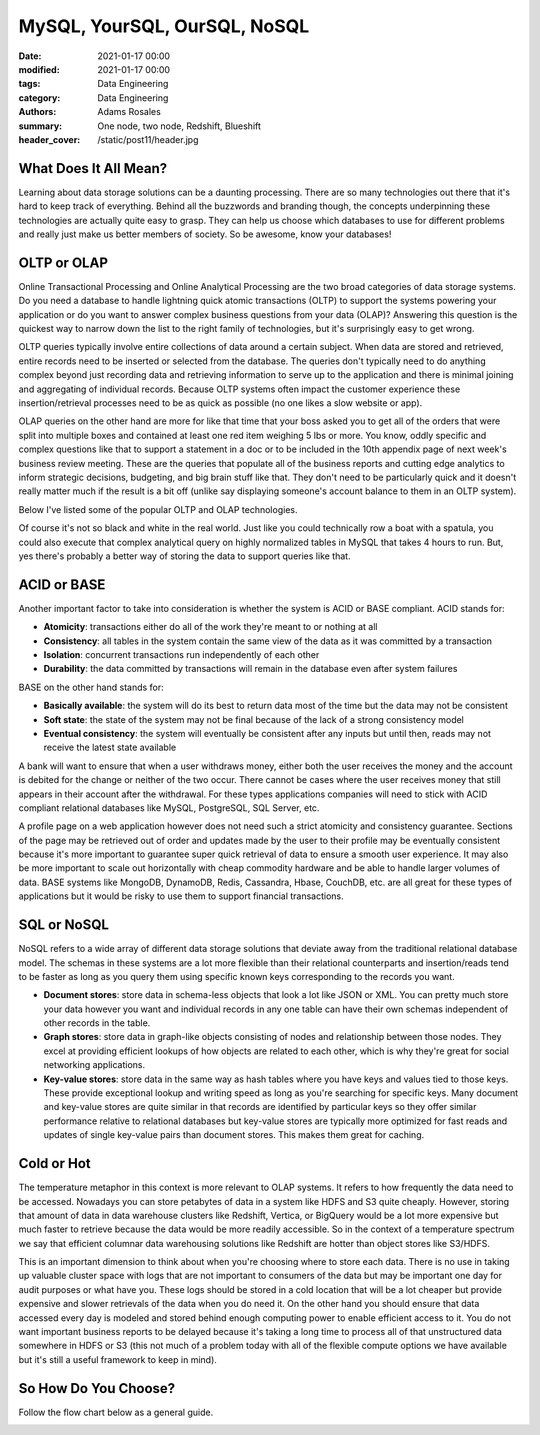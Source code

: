 *****************************
MySQL, YourSQL, OurSQL, NoSQL
*****************************

:date: 2021-01-17 00:00
:modified: 2021-01-17 00:00
:tags: Data Engineering
:category: Data Engineering
:authors: Adams Rosales
:summary: One node, two node, Redshift, Blueshift
:header_cover: /static/post11/header.jpg

What Does It All Mean?
######################
Learning about data storage solutions can be a daunting processing. There are so many technologies out there that
it's hard to keep track of everything. Behind all the buzzwords and branding though, the concepts underpinning these
technologies are actually quite easy to grasp. They can help us choose which databases to use for different problems and
really just make us better members of society. So be awesome, know your databases!

OLTP or OLAP
############
Online Transactional Processing and Online Analytical Processing are the two broad categories of data storage systems. Do
you need a database to handle lightning quick atomic transactions (OLTP) to support the systems powering your application
or do you want to answer complex business questions from your data (OLAP)? Answering this question is the quickest way
to narrow down the list to the right family of technologies, but it's surprisingly easy to get wrong.

OLTP queries typically involve entire collections of data around a certain subject. When data are stored and retrieved,
entire records need to be inserted or selected from the database. The queries don't typically need to do anything complex
beyond just recording data and retrieving information to serve up to the application and there is minimal joining and
aggregating of individual records. Because OLTP systems often impact the customer experience these insertion/retrieval
processes need to be as quick as possible (no one likes a slow website or app).

OLAP queries on the other hand are more for like that time that your boss asked you to get all of the orders that
were split into multiple boxes and contained at least one red item weighing 5 lbs or more. You know, oddly specific and
complex questions like that to support a statement in a doc or to be included in the 10th appendix page of next
week's business review meeting. These are the queries that populate all of the business reports and cutting edge analytics
to inform strategic decisions, budgeting, and big brain stuff like that. They don't need to be particularly quick and
it doesn't really matter much if the result is a bit off (unlike say displaying someone's account balance to them in an OLTP
system).

Below I've listed some of the popular OLTP and OLAP technologies.

.. image:: /static/post11/post11_olapoltp.png
  :width: 100%
  :alt: A list of OLTP and OLAP technologies

Of course it's not so black and white in the real world. Just like you could technically row a boat with a spatula, you
could also execute that complex analytical query on highly normalized tables in MySQL that takes 4 hours to run. But, yes
there's probably a better way of storing the data to support queries like that.

ACID or BASE
############
Another important factor to take into consideration is whether the system is ACID or BASE compliant. ACID stands for:

- **Atomicity**: transactions either do all of the work they're meant to or nothing at all
- **Consistency**: all tables in the system contain the same view of the data as it was committed by a transaction
- **Isolation**: concurrent transactions run independently of each other
- **Durability**: the data committed by transactions will remain in the database even after system failures

BASE on the other hand stands for:

- **Basically available**: the system will do its best to return data most of the time but the data may not be consistent
- **Soft state**: the state of the system may not be final because of the lack of a strong consistency model
- **Eventual consistency**: the system will eventually be consistent after any inputs but until then, reads may not
  receive the latest state available

A bank will want to ensure that when a user withdraws money, either both the user receives the money and the account is
debited for the change or neither of the two occur. There cannot be cases where the user receives money that still appears
in their account after the withdrawal. For these types applications companies will need to stick with ACID compliant
relational databases like MySQL, PostgreSQL, SQL Server, etc.

A profile page on a web application however does not need such a strict atomicity and consistency guarantee. Sections of
the page may be retrieved out of order and updates made by the user to their profile may be eventually consistent because
it's more important to guarantee super quick retrieval of data to ensure a smooth user experience. It may also be more
important to scale out horizontally with cheap commodity hardware and be able to handle larger volumes of data. BASE
systems like MongoDB, DynamoDB, Redis, Cassandra, Hbase, CouchDB, etc. are all great for these types of applications but
it would be risky to use them to support financial transactions.

SQL or NoSQL
############
NoSQL refers to a wide array of different data storage solutions that deviate away from the traditional relational database
model. The schemas in these systems are a lot more flexible than their relational counterparts and insertion/reads tend to
be faster as long as you query them using specific known keys corresponding to the records you want.

- **Document stores**: store data in schema-less objects that look a lot like JSON or XML. You can pretty much store your
  data however you want and individual records in any one table can have their own schemas independent of other records in
  the table.
- **Graph stores**: store data in graph-like objects consisting of nodes and relationship between those nodes. They excel
  at providing efficient lookups of how objects are related to each other, which is why they're great for social networking
  applications.
- **Key-value stores**: store data in the same way as hash tables where you have keys and values tied to those keys. These
  provide exceptional lookup and writing speed as long as you're searching for specific keys. Many document and key-value
  stores are quite similar in that records are identified by particular keys so they offer similar performance relative to
  relational databases but key-value stores are typically more optimized for fast reads and updates of single key-value pairs
  than document stores. This makes them great for caching.

Cold or Hot
###########
The temperature metaphor in this context is more relevant to OLAP systems. It refers to how frequently the data need to
be accessed. Nowadays you can store petabytes of data in a system like HDFS and S3 quite cheaply. However, storing that
amount of data in data warehouse clusters like Redshift, Vertica, or BigQuery would be a lot more expensive but much
faster to retrieve because the data would be more readily accessible. So in the context of a temperature spectrum we say
that efficient columnar data warehousing solutions like Redshift are hotter than object stores like S3/HDFS.

This is an important dimension to think about when you're choosing where to store each data. There is no use in taking up
valuable cluster space with logs that are not important to consumers of the data but may be important one day for audit
purposes or what have you. These logs should be stored in a cold location that will be a lot cheaper but provide
expensive and slower retrievals of the data when you do need it. On the other hand you should ensure that data accessed
every day is modeled and stored behind enough computing power to enable efficient access to it. You do not want important
business reports to be delayed because it's taking a long time to process all of that unstructured data somewhere in HDFS
or S3 (this not much of a problem today with all of the flexible compute options we have available but it's still a useful
framework to keep in mind).

So How Do You Choose?
#####################
Follow the flow chart below as a general guide.

.. image:: /static/post11/post11_flowchart.jpeg
  :width: 100%
  :alt: A flowchart of different data store technologies
